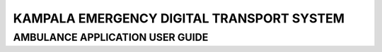 ======================================================
KAMPALA EMERGENCY DIGITAL TRANSPORT SYSTEM
======================================================
AMBULANCE APPLICATION USER GUIDE
--------------------------------